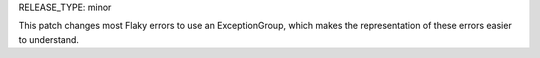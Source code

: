 RELEASE_TYPE: minor

This patch changes most Flaky errors to use an ExceptionGroup, which
makes the representation of these errors easier to understand.
